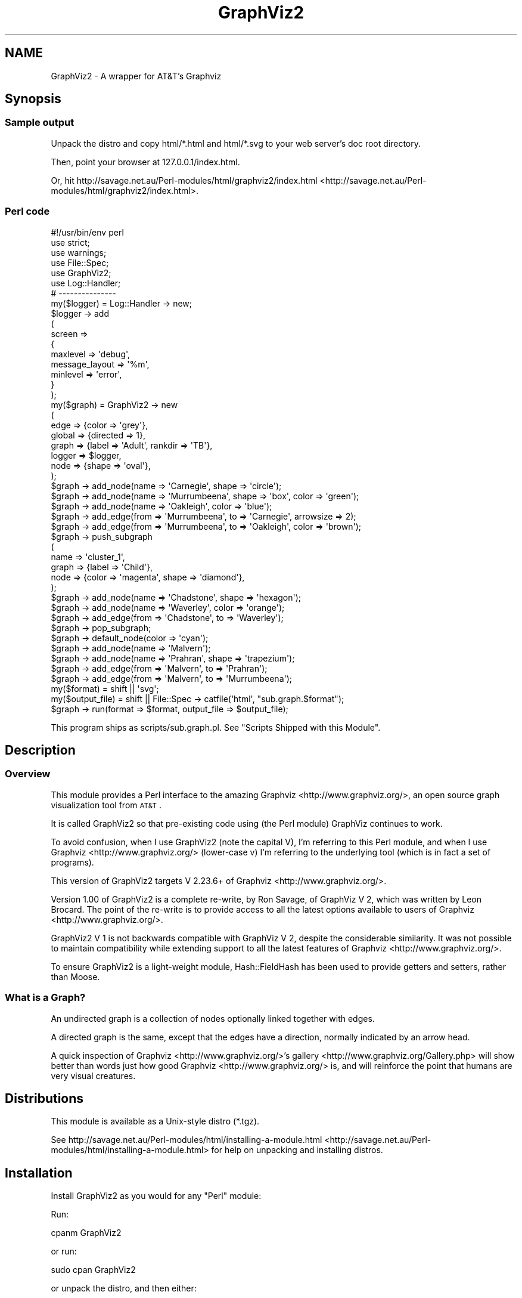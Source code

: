 .\" Automatically generated by Pod::Man 2.25 (Pod::Simple 3.19)
.\"
.\" Standard preamble:
.\" ========================================================================
.de Sp \" Vertical space (when we can't use .PP)
.if t .sp .5v
.if n .sp
..
.de Vb \" Begin verbatim text
.ft CW
.nf
.ne \\$1
..
.de Ve \" End verbatim text
.ft R
.fi
..
.\" Set up some character translations and predefined strings.  \*(-- will
.\" give an unbreakable dash, \*(PI will give pi, \*(L" will give a left
.\" double quote, and \*(R" will give a right double quote.  \*(C+ will
.\" give a nicer C++.  Capital omega is used to do unbreakable dashes and
.\" therefore won't be available.  \*(C` and \*(C' expand to `' in nroff,
.\" nothing in troff, for use with C<>.
.tr \(*W-
.ds C+ C\v'-.1v'\h'-1p'\s-2+\h'-1p'+\s0\v'.1v'\h'-1p'
.ie n \{\
.    ds -- \(*W-
.    ds PI pi
.    if (\n(.H=4u)&(1m=24u) .ds -- \(*W\h'-12u'\(*W\h'-12u'-\" diablo 10 pitch
.    if (\n(.H=4u)&(1m=20u) .ds -- \(*W\h'-12u'\(*W\h'-8u'-\"  diablo 12 pitch
.    ds L" ""
.    ds R" ""
.    ds C` ""
.    ds C' ""
'br\}
.el\{\
.    ds -- \|\(em\|
.    ds PI \(*p
.    ds L" ``
.    ds R" ''
'br\}
.\"
.\" Escape single quotes in literal strings from groff's Unicode transform.
.ie \n(.g .ds Aq \(aq
.el       .ds Aq '
.\"
.\" If the F register is turned on, we'll generate index entries on stderr for
.\" titles (.TH), headers (.SH), subsections (.SS), items (.Ip), and index
.\" entries marked with X<> in POD.  Of course, you'll have to process the
.\" output yourself in some meaningful fashion.
.ie \nF \{\
.    de IX
.    tm Index:\\$1\t\\n%\t"\\$2"
..
.    nr % 0
.    rr F
.\}
.el \{\
.    de IX
..
.\}
.\"
.\" Accent mark definitions (@(#)ms.acc 1.5 88/02/08 SMI; from UCB 4.2).
.\" Fear.  Run.  Save yourself.  No user-serviceable parts.
.    \" fudge factors for nroff and troff
.if n \{\
.    ds #H 0
.    ds #V .8m
.    ds #F .3m
.    ds #[ \f1
.    ds #] \fP
.\}
.if t \{\
.    ds #H ((1u-(\\\\n(.fu%2u))*.13m)
.    ds #V .6m
.    ds #F 0
.    ds #[ \&
.    ds #] \&
.\}
.    \" simple accents for nroff and troff
.if n \{\
.    ds ' \&
.    ds ` \&
.    ds ^ \&
.    ds , \&
.    ds ~ ~
.    ds /
.\}
.if t \{\
.    ds ' \\k:\h'-(\\n(.wu*8/10-\*(#H)'\'\h"|\\n:u"
.    ds ` \\k:\h'-(\\n(.wu*8/10-\*(#H)'\`\h'|\\n:u'
.    ds ^ \\k:\h'-(\\n(.wu*10/11-\*(#H)'^\h'|\\n:u'
.    ds , \\k:\h'-(\\n(.wu*8/10)',\h'|\\n:u'
.    ds ~ \\k:\h'-(\\n(.wu-\*(#H-.1m)'~\h'|\\n:u'
.    ds / \\k:\h'-(\\n(.wu*8/10-\*(#H)'\z\(sl\h'|\\n:u'
.\}
.    \" troff and (daisy-wheel) nroff accents
.ds : \\k:\h'-(\\n(.wu*8/10-\*(#H+.1m+\*(#F)'\v'-\*(#V'\z.\h'.2m+\*(#F'.\h'|\\n:u'\v'\*(#V'
.ds 8 \h'\*(#H'\(*b\h'-\*(#H'
.ds o \\k:\h'-(\\n(.wu+\w'\(de'u-\*(#H)/2u'\v'-.3n'\*(#[\z\(de\v'.3n'\h'|\\n:u'\*(#]
.ds d- \h'\*(#H'\(pd\h'-\w'~'u'\v'-.25m'\f2\(hy\fP\v'.25m'\h'-\*(#H'
.ds D- D\\k:\h'-\w'D'u'\v'-.11m'\z\(hy\v'.11m'\h'|\\n:u'
.ds th \*(#[\v'.3m'\s+1I\s-1\v'-.3m'\h'-(\w'I'u*2/3)'\s-1o\s+1\*(#]
.ds Th \*(#[\s+2I\s-2\h'-\w'I'u*3/5'\v'-.3m'o\v'.3m'\*(#]
.ds ae a\h'-(\w'a'u*4/10)'e
.ds Ae A\h'-(\w'A'u*4/10)'E
.    \" corrections for vroff
.if v .ds ~ \\k:\h'-(\\n(.wu*9/10-\*(#H)'\s-2\u~\d\s+2\h'|\\n:u'
.if v .ds ^ \\k:\h'-(\\n(.wu*10/11-\*(#H)'\v'-.4m'^\v'.4m'\h'|\\n:u'
.    \" for low resolution devices (crt and lpr)
.if \n(.H>23 .if \n(.V>19 \
\{\
.    ds : e
.    ds 8 ss
.    ds o a
.    ds d- d\h'-1'\(ga
.    ds D- D\h'-1'\(hy
.    ds th \o'bp'
.    ds Th \o'LP'
.    ds ae ae
.    ds Ae AE
.\}
.rm #[ #] #H #V #F C
.\" ========================================================================
.\"
.IX Title "GraphViz2 3"
.TH GraphViz2 3 "2012-03-06" "perl v5.14.2" "User Contributed Perl Documentation"
.\" For nroff, turn off justification.  Always turn off hyphenation; it makes
.\" way too many mistakes in technical documents.
.if n .ad l
.nh
.SH "NAME"
GraphViz2 \- A wrapper for AT&T's Graphviz
.SH "Synopsis"
.IX Header "Synopsis"
.SS "Sample output"
.IX Subsection "Sample output"
Unpack the distro and copy html/*.html and html/*.svg to your web server's doc root directory.
.PP
Then, point your browser at 127.0.0.1/index.html.
.PP
Or, hit http://savage.net.au/Perl\-modules/html/graphviz2/index.html <http://savage.net.au/Perl-modules/html/graphviz2/index.html>.
.SS "Perl code"
.IX Subsection "Perl code"
.Vb 1
\&        #!/usr/bin/env perl
\&        
\&        use strict;
\&        use warnings;
\&        
\&        use File::Spec;
\&        
\&        use GraphViz2;
\&        
\&        use Log::Handler;
\&        
\&        # \-\-\-\-\-\-\-\-\-\-\-\-\-\-\-
\&        
\&        my($logger) = Log::Handler \-> new;
\&        
\&        $logger \-> add
\&                (
\&                 screen =>
\&                 {
\&                         maxlevel       => \*(Aqdebug\*(Aq,
\&                         message_layout => \*(Aq%m\*(Aq,
\&                         minlevel       => \*(Aqerror\*(Aq,
\&                 }
\&                );
\&        
\&        my($graph) = GraphViz2 \-> new
\&                (
\&                 edge   => {color => \*(Aqgrey\*(Aq},
\&                 global => {directed => 1},
\&                 graph  => {label => \*(AqAdult\*(Aq, rankdir => \*(AqTB\*(Aq},
\&                 logger => $logger,
\&                 node   => {shape => \*(Aqoval\*(Aq},
\&                );
\&        
\&        $graph \-> add_node(name => \*(AqCarnegie\*(Aq, shape => \*(Aqcircle\*(Aq);
\&        $graph \-> add_node(name => \*(AqMurrumbeena\*(Aq, shape => \*(Aqbox\*(Aq, color => \*(Aqgreen\*(Aq);
\&        $graph \-> add_node(name => \*(AqOakleigh\*(Aq,    color => \*(Aqblue\*(Aq);
\&        
\&        $graph \-> add_edge(from => \*(AqMurrumbeena\*(Aq, to    => \*(AqCarnegie\*(Aq, arrowsize => 2);
\&        $graph \-> add_edge(from => \*(AqMurrumbeena\*(Aq, to    => \*(AqOakleigh\*(Aq, color => \*(Aqbrown\*(Aq);
\&        
\&        $graph \-> push_subgraph
\&        (
\&         name  => \*(Aqcluster_1\*(Aq,
\&         graph => {label => \*(AqChild\*(Aq},
\&         node  => {color => \*(Aqmagenta\*(Aq, shape => \*(Aqdiamond\*(Aq},
\&        );
\&        
\&        $graph \-> add_node(name => \*(AqChadstone\*(Aq, shape => \*(Aqhexagon\*(Aq);
\&        $graph \-> add_node(name => \*(AqWaverley\*(Aq, color => \*(Aqorange\*(Aq);
\&        
\&        $graph \-> add_edge(from => \*(AqChadstone\*(Aq, to => \*(AqWaverley\*(Aq);
\&        
\&        $graph \-> pop_subgraph;
\&        
\&        $graph \-> default_node(color => \*(Aqcyan\*(Aq);
\&        
\&        $graph \-> add_node(name => \*(AqMalvern\*(Aq);
\&        $graph \-> add_node(name => \*(AqPrahran\*(Aq, shape => \*(Aqtrapezium\*(Aq);
\&        
\&        $graph \-> add_edge(from => \*(AqMalvern\*(Aq, to => \*(AqPrahran\*(Aq);
\&        $graph \-> add_edge(from => \*(AqMalvern\*(Aq, to => \*(AqMurrumbeena\*(Aq);
\&        
\&        my($format)      = shift || \*(Aqsvg\*(Aq;
\&        my($output_file) = shift || File::Spec \-> catfile(\*(Aqhtml\*(Aq, "sub.graph.$format");
\&        
\&        $graph \-> run(format => $format, output_file => $output_file);
.Ve
.PP
This program ships as scripts/sub.graph.pl. See \*(L"Scripts Shipped with this Module\*(R".
.SH "Description"
.IX Header "Description"
.SS "Overview"
.IX Subsection "Overview"
This module provides a Perl interface to the amazing Graphviz <http://www.graphviz.org/>, an open source graph visualization tool from \s-1AT&T\s0.
.PP
It is called GraphViz2 so that pre-existing code using (the Perl module) GraphViz continues to work.
.PP
To avoid confusion, when I use GraphViz2 (note the capital V), I'm referring to this Perl module, and
when I use Graphviz <http://www.graphviz.org/> (lower-case v) I'm referring to the underlying tool (which is in fact a set of programs).
.PP
This version of GraphViz2 targets V 2.23.6+ of Graphviz <http://www.graphviz.org/>.
.PP
Version 1.00 of GraphViz2 is a complete re-write, by Ron Savage, of GraphViz V 2, which was written by Leon Brocard. The point of the re-write
is to provide access to all the latest options available to users of Graphviz <http://www.graphviz.org/>.
.PP
GraphViz2 V 1 is not backwards compatible with GraphViz V 2, despite the considerable similarity. It was not possible to maintain compatibility
while extending support to all the latest features of Graphviz <http://www.graphviz.org/>.
.PP
To ensure GraphViz2 is a light-weight module, Hash::FieldHash has been used to provide getters and setters,
rather than Moose.
.SS "What is a Graph?"
.IX Subsection "What is a Graph?"
An undirected graph is a collection of nodes optionally linked together with edges.
.PP
A directed graph is the same, except that the edges have a direction, normally indicated by an arrow head.
.PP
A quick inspection of Graphviz <http://www.graphviz.org/>'s gallery <http://www.graphviz.org/Gallery.php> will show better than words
just how good Graphviz <http://www.graphviz.org/> is, and will reinforce the point that humans are very visual creatures.
.SH "Distributions"
.IX Header "Distributions"
This module is available as a Unix-style distro (*.tgz).
.PP
See http://savage.net.au/Perl\-modules/html/installing\-a\-module.html <http://savage.net.au/Perl-modules/html/installing-a-module.html>
for help on unpacking and installing distros.
.SH "Installation"
.IX Header "Installation"
Install GraphViz2 as you would for any \f(CW\*(C`Perl\*(C'\fR module:
.PP
Run:
.PP
.Vb 1
\&        cpanm GraphViz2
.Ve
.PP
or run:
.PP
.Vb 1
\&        sudo cpan GraphViz2
.Ve
.PP
or unpack the distro, and then either:
.PP
.Vb 4
\&        perl Build.PL
\&        ./Build
\&        ./Build test
\&        sudo ./Build install
.Ve
.PP
or:
.PP
.Vb 4
\&        perl Makefile.PL
\&        make (or dmake or nmake)
\&        make test
\&        make install
.Ve
.SH "Constructor and Initialization"
.IX Header "Constructor and Initialization"
.SS "Calling \fInew()\fP"
.IX Subsection "Calling new()"
\&\f(CW\*(C`new()\*(C'\fR is called as \f(CW\*(C`my($obj) = GraphViz2 \-> new(k1 => v1, k2 => v2, ...)\*(C'\fR.
.PP
It returns a new object of type \f(CW\*(C`GraphViz2\*(C'\fR.
.PP
Key-value pairs accepted in the parameter list:
.ie n .IP "o edge => $hashref" 4
.el .IP "o edge => \f(CW$hashref\fR" 4
.IX Item "o edge => $hashref"
The edge key points to a hashref which is used to set default attributes for edges.
.Sp
Hence, allowable keys and values within that hashref are anything supported by Graphviz <http://www.graphviz.org/>.
.Sp
The default is {}.
.Sp
This key is optional.
.ie n .IP "o global => $hashref" 4
.el .IP "o global => \f(CW$hashref\fR" 4
.IX Item "o global => $hashref"
The global key points to a hashref which is used to set attributes for the output stream.
.Sp
Valid keys within this hashref are:
.RS 4
.ie n .IP "o directed => $Boolean" 4
.el .IP "o directed => \f(CW$Boolean\fR" 4
.IX Item "o directed => $Boolean"
This option affects the content of the output stream.
.Sp
directed => 1 outputs 'digraph name {...}', while directed => 0 outputs 'graph name {...}'.
.Sp
At the Perl level, directed graphs have edges with arrow heads, such as '\->', while undirected graphs have
unadorned edges, such as '\-\-'.
.Sp
The default is 0.
.Sp
This key is optional.
.ie n .IP "o driver => $program_name" 4
.el .IP "o driver => \f(CW$program_name\fR" 4
.IX Item "o driver => $program_name"
This option specifies which external program to run to process the output stream.
.Sp
The default is to use File::Which's \fIwhich()\fR method to find the 'dot' program.
.Sp
This key is optional.
.ie n .IP "o format => $string" 4
.el .IP "o format => \f(CW$string\fR" 4
.IX Item "o format => $string"
This option specifies what type of output file to create.
.Sp
The default is 'svg'.
.Sp
Output formats of the form 'png:gd' etc are also supported, but only the component before
the first ':' is validated by GraphViz2.
.Sp
This key is optional.
.ie n .IP "o label => $string" 4
.el .IP "o label => \f(CW$string\fR" 4
.IX Item "o label => $string"
This option specifies what an edge looks like: '\->' for directed graphs and '\-\-' for undirected graphs.
.Sp
You wouldn't normally need to use this option.
.Sp
The default is '\->' if directed is 1, and '\-\-' if directed is 0.
.Sp
This key is optional.
.ie n .IP "o name => $string" 4
.el .IP "o name => \f(CW$string\fR" 4
.IX Item "o name => $string"
This option affects the content of the output stream.
.Sp
name => 'G666' outputs 'digraph G666 {...}'.
.Sp
The default is 'Perl' :\-).
.Sp
This key is optional.
.IP "o record_orientation => /^(?:horizontal|vertical)$/" 4
.IX Item "o record_orientation => /^(?:horizontal|vertical)$/"
This option affects how records are plotted. The value must be 'horizontal' or 'vertical'.
.Sp
The default is 'vertical', which suits GraphViz2::DBI.
.IP "o record_shape => /^(?:M?record)$/" 4
.IX Item "o record_shape => /^(?:M?record)$/"
This option affects the shape of records. The value must be 'Mrecord' or 'record'.
.Sp
Mrecords have nice, rounded corners, whereas plain old records have square corners.
.Sp
The default is 'Mrecord'.
.Sp
See Record shapes <http://www.graphviz.org/content/node-shapes#record> for details.
.ie n .IP "o strict => $Boolean" 4
.el .IP "o strict => \f(CW$Boolean\fR" 4
.IX Item "o strict => $Boolean"
This option affects the content of the output stream.
.Sp
strict => 1 outputs 'strict digraph name {...}', while strict => 0 outputs 'digraph name {...}'.
.Sp
The default is 0.
.Sp
This key is optional.
.ie n .IP "o timeout => $integer" 4
.el .IP "o timeout => \f(CW$integer\fR" 4
.IX Item "o timeout => $integer"
This option specifies how long to wait for the external program before exiting with an error.
.Sp
The default is 10 (seconds).
.Sp
This key is optional.
.RE
.RS 4
.Sp
This key (global) is optional.
.RE
.ie n .IP "o graph => $hashref" 4
.el .IP "o graph => \f(CW$hashref\fR" 4
.IX Item "o graph => $hashref"
The graph key points to a hashref which is used to set default attributes for graphs.
.Sp
Hence, allowable keys and values within that hashref are anything supported by Graphviz <http://www.graphviz.org/>.
.Sp
The default is {}.
.Sp
This key is optional.
.ie n .IP "o logger => $logger_object" 4
.el .IP "o logger => \f(CW$logger_object\fR" 4
.IX Item "o logger => $logger_object"
Provides a logger object so \f(CW$logger_object\fR \-> \f(CW$leve\fRl($message) can be called at certain times.
.Sp
See \*(L"Why such a different approach to logging?\*(R" in the \*(L"\s-1FAQ\s0\*(R" for details.
.Sp
Retrieve and update the value with the \fIlogger()\fR method.
.Sp
The default is ''.
.Sp
See also the verbose option, which can interact with the logger option.
.Sp
This key is optional.
.ie n .IP "o node => $hashref" 4
.el .IP "o node => \f(CW$hashref\fR" 4
.IX Item "o node => $hashref"
The node key points to a hashref which is used to set default attributes for nodes.
.Sp
Hence, allowable keys and values within that hashref are anything supported by Graphviz <http://www.graphviz.org/>.
.Sp
The default is {}.
.Sp
This key is optional.
.ie n .IP "o verbose => $Boolean" 4
.el .IP "o verbose => \f(CW$Boolean\fR" 4
.IX Item "o verbose => $Boolean"
Provides a way to control the amount of output when a logger is not specified.
.Sp
Setting verbose to 0 means print nothing.
.Sp
Setting verbose to 1 means print the log level and the message to \s-1STDOUT\s0, when a logger is not specified.
.Sp
Retrieve and update the value with the \fIverbose()\fR method.
.Sp
The default is 0.
.Sp
See also the logger option, which can interact with the verbose option.
.Sp
This key is optional.
.SS "Validating Parameters"
.IX Subsection "Validating Parameters"
The secondary keys (under the primary keys 'edge|graph|node') are checked against lists of valid attributes (stored at the end of this
module, after the _\|_DATA_\|_ token, and made available using Data::Section::Simple).
.PP
This mechanism has the effect of hard-coding Graphviz <http://www.graphviz.org/> options in the source code of GraphViz2.
.PP
Nevertheless, the implementation of these lists is handled differently from the way it was done in V 2.
.PP
V 3 ships with a set of scripts, scripts/extract.*.pl, which retrieve pages from the Graphviz <http://www.graphviz.org/> web site and
extract the current lists of valid attributes. These are then copied manually into the source code of GraphViz2, meaning any time those
lists change on the Graphviz <http://www.graphviz.org/> web site, it's a trivial matter to update the lists stored within this module.
.PP
See \*(L"Scripts Shipped with this Module\*(R" in GraphViz2.
.SH "Attribute Scope"
.IX Header "Attribute Scope"
.SS "Graph Scope"
.IX Subsection "Graph Scope"
The graphical elements graph, node and edge, have attributes. Attributes can be set when calling \fInew()\fR.
.PP
Within \fInew()\fR, the defaults are graph => {}, node => {}, and edge => {}.
.PP
You override these with code such as new(edge => {color => 'red'}).
.PP
These attributes are pushed onto a scope stack during \fInew()\fR's processing of its parameters, and they apply thereafter until changed.
They are the 'current' attributes. They live at scope level 0 (zero).
.PP
You change the 'current' attributes by calling any of the methods default_edge(%hash), default_graph(%hash) and default_node(%hash).
.PP
See scripts/trivial.pl (\*(L"Scripts Shipped with this Module\*(R" in GraphViz2) for an example.
.SS "Subgraph Scope"
.IX Subsection "Subgraph Scope"
When you wish to create a subgraph, you call push_subgraph(%hash). The word push emphasises that you are moving into a new scope,
and that the default attributes for the new scope are pushed onto the scope stack.
.PP
This module, as with Graphviz <http://www.graphviz.org/>, defaults to using inheritance of attributes.
.PP
That means the parent's 'current' attributes are combined with the parameters to push_subgraph(%hash) to generate a new set of 'current'
attributes for each of the graphical elements, graph, node and edge.
.PP
After a single call to push_subgraph(%hash), these 'current' attributes will live a level 1 in the scope stack.
.PP
See scripts/sub.graph.pl (\*(L"Scripts Shipped with this Module\*(R" in GraphViz2) for an example.
.PP
Another call to push_subgraph(%hash), \fIwithout\fR an intervening call to \fIpop_subgraph()\fR, will repeat the process, leaving you with
a set of attributes at level 2 in the scope stack.
.PP
Both GraphViz2 and Graphviz <http://www.graphviz.org/> handle this situation properly.
.PP
See scripts/sub.sub.graph.pl (\*(L"Scripts Shipped with this Module\*(R" in GraphViz2) for an example.
.PP
At the moment, due to design defects (\s-1IMHO\s0) in the underlying Graphviz <http://www.graphviz.org/> logic, there are some tiny problems with this:
.IP "o A global frame" 4
.IX Item "o A global frame"
I can't see how to make the graph at level 0 in the scope stack have a frame.
.IP "o Frame color" 4
.IX Item "o Frame color"
When you specify graph => {color => 'red'} at the parent level, the subgraph has a red frame.
.Sp
I think a subgraph should control its own frame.
.IP "o Parent and child frames" 4
.IX Item "o Parent and child frames"
When you specify graph => {color => 'red'} at the subgraph level, both that subgraph and it children have red frames.
.Sp
This contradicts what happens at the global level, in that specifying color there does not given the whole graph a frame.
.IP "o Frame visibility" 4
.IX Item "o Frame visibility"
A subgraph is currently forced to have a frame, unless you rig it by specifying a color the same as the background.
.PP
I've posted an email to the Graphviz <http://www.graphviz.org/> mailing list suggesting a new option, framecolor, so deal with
this issue, including a special color of 'invisible'.
.PP
I'm using V 2.26.3 of Graphviz <http://www.graphviz.org/> as I write this (2011\-06\-06).
.SH "Methods"
.IX Header "Methods"
.ie n .SS "add_edge(from => $from_node_name, to => $to_node_name, [label => $label, %hash])"
.el .SS "add_edge(from => \f(CW$from_node_name\fP, to => \f(CW$to_node_name\fP, [label => \f(CW$label\fP, \f(CW%hash\fP])"
.IX Subsection "add_edge(from => $from_node_name, to => $to_node_name, [label => $label, %hash])"
Adds an edge to the graph.
.PP
Returns \f(CW$self\fR to allow method chaining.
.PP
Here, [] indicate optional parameters.
.PP
Add a edge from 1 node to another.
.PP
\&\f(CW$from_node_name\fR and \f(CW$to_node_name\fR default to ''.
.PP
If either of these node names is unknown, add_node(name => \f(CW$node_name\fR) is called automatically. The lack of
attributes in this call means such nodes are created with the default set of attributes, and that may not
be what you want. To avoid this, you have to call add_node(...) yourself, with the appropriate attributes,
before calling add_edge(...).
.PP
\&\f(CW$label\fR defaults to the value supplied in the call to new(global => {label => '...'}), which in turn defaults
to '\->' for directed graphs and '\-\-' for undirected graphs. You wouldn't normally need to use this option.
.PP
\&\f(CW%hash\fR is any edge attributes accepted as Graphviz attributes <http://www.graphviz.org/content/attrs>. These are validated in exactly
the same way as the edge parameters in the calls to default_edge(%hash), new(edge => {}) and push_subgraph(edge => {}).
.ie n .SS "add_node(name => $node_name, [%hash])"
.el .SS "add_node(name => \f(CW$node_name\fP, [%hash])"
.IX Subsection "add_node(name => $node_name, [%hash])"
Adds a node to the graph.
.PP
Returns \f(CW$self\fR to allow method chaining.
.PP
If you want to embed newlines or double-quotes in node names or labels, see scripts/quote.pl in \*(L"Scripts Shipped with this Module\*(R" in GraphViz2.
.PP
If you want anonymous nodes, see scripts/anonymous.pl in \*(L"Scripts Shipped with this Module\*(R" in GraphViz2.
.PP
Here, [] indicates an optional parameter.
.PP
\&\f(CW%hash\fR is any node attributes accepted as Graphviz attributes <http://www.graphviz.org/content/attrs>. These are validated in exactly
the same way as the node parameters in the calls to default_node(%hash), new(node => {}) and push_subgraph(node => {}).
.PP
The attribute name 'label' may point to a string or an arrayref. If it is an arrayref:
.IP "o Each element is treated as a label" 4
.IX Item "o Each element is treated as a label"
.PD 0
.IP "o Each label is given a port number (1 .. N)" 4
.IX Item "o Each label is given a port number (1 .. N)"
.IP "o Each label + port appears in a separate, small, rectangle" 4
.IX Item "o Each label + port appears in a separate, small, rectangle"
.IP "o These rectangles are combined into a single node" 4
.IX Item "o These rectangles are combined into a single node"
.IP "o The shape of this node is forced to be a record" 4
.IX Item "o The shape of this node is forced to be a record"
.IP "o Judicious use of '{' and '}' in the label can make this record appear horizontally or vertically, and even nested" 4
.IX Item "o Judicious use of '{' and '}' in the label can make this record appear horizontally or vertically, and even nested"
.PD
.PP
For more details on this complex topic, see Records <http://www.graphviz.org/content/node-shapes#record> and Ports <http://www.graphviz.org/content/attrs#kportPos>.
.SS "default_edge(%hash)"
.IX Subsection "default_edge(%hash)"
Sets defaults attributes for edges added subsequently.
.PP
Returns \f(CW$self\fR to allow method chaining.
.PP
\&\f(CW%hash\fR is any edge attributes accepted as Graphviz attributes <http://www.graphviz.org/content/attrs>. These are validated in exactly
the same way as the edge parameters in the calls to new(edge => {}) and push_subgraph(edge => {}).
.SS "default_graph(%hash)"
.IX Subsection "default_graph(%hash)"
Sets defaults attributes for the graph.
.PP
Returns \f(CW$self\fR to allow method chaining.
.PP
\&\f(CW%hash\fR is any graph attributes accepted as Graphviz attributes <http://www.graphviz.org/content/attrs>. These are validated in exactly
the same way as the graph parameter in the calls to new(graph => {}) and push_subgraph(graph => {}).
.SS "default_node(%hash)"
.IX Subsection "default_node(%hash)"
Sets defaults attributes for nodes added subsequently.
.PP
Returns \f(CW$self\fR to allow method chaining.
.PP
\&\f(CW%hash\fR is any node attributes accepted as Graphviz attributes <http://www.graphviz.org/content/attrs>. These are validated in exactly
the same way as the node parameters in the calls to new(node => {}) and push_subgraph(node => {}).
.SS "\fIdot_input()\fP"
.IX Subsection "dot_input()"
Returns the output stream, formatted nicely, which was passed to the external program (e.g. dot).
.PP
You \fImust\fR call \fIrun()\fR before calling \fIdot_input()\fR, since it is only during the call to \fIrun()\fR that the output stream is
stored in the buffer controlled by \fIdot_input()\fR.
.SS "\fIdot_output()\fP"
.IX Subsection "dot_output()"
Returns the output from calling the external program (e.g. dot).
.PP
You \fImust\fR call \fIrun()\fR before calling \fIdot_output()\fR, since it is only during the call to \fIrun()\fR that the output of the
external program is stored in the buffer controlled by \fIdot_output()\fR.
.PP
This output is available even if \fIrun()\fR does not write the output to a file.
.SS "\fIload_valid_attributes()\fP"
.IX Subsection "load_valid_attributes()"
Load various sets of valid attributes from within the source code of this module, using Data::Section::Simple.
.PP
Returns \f(CW$self\fR to allow method chaining.
.PP
These attributes are used to validate attributes in many situations.
.PP
You wouldn't normally need to use this method.
.ie n .SS "sub log([$level, $message])"
.el .SS "sub log([$level, \f(CW$message\fP])"
.IX Subsection "sub log([$level, $message])"
Logs the message at the given log level.
.PP
Returns \f(CW$self\fR to allow method chaining.
.PP
Here, [] indicate optional parameters.
.PP
\&\f(CW$level\fR defaults to 'debug', and \f(CW$message\fR defaults to ''.
.PP
If called with \f(CW$level\fR eq 'error', it dies with \f(CW$message\fR.
.SS "logger($logger_object])"
.IX Subsection "logger($logger_object])"
Gets or sets the log object.
.PP
Here, [] indicates an optional parameter.
.SS "\fIpop_subgraph()\fP"
.IX Subsection "pop_subgraph()"
Pop off and discard the top element of the scope stack.
.PP
Returns \f(CW$self\fR to allow method chaining.
.ie n .SS "push_subgraph([name => $name, edge => {...}, graph => {...}, node => {...}])"
.el .SS "push_subgraph([name => \f(CW$name\fP, edge => {...}, graph => {...}, node => {...}])"
.IX Subsection "push_subgraph([name => $name, edge => {...}, graph => {...}, node => {...}])"
Sets up a new subgraph environment.
.PP
Returns \f(CW$self\fR to allow method chaining.
.PP
Here, [] indicate optional parameters.
.PP
name => \f(CW$name\fR is the name to assign to the subgraph. Name defaults to ''.
.PP
So, without \f(CW$name\fR, 'subgraph {' is written to the output stream.
.PP
With \f(CW$name\fR, \*(L"subgraph \f(CW$name\fR {\*(R" is written to the output stream.
.PP
Note that subgraph names beginning with 'cluster' are special to Graphviz <http://www.graphviz.org/>.
.PP
edge => {...} is any edge attributes accepted as Graphviz attributes <http://www.graphviz.org/content/attrs>. These are validated in exactly
the same way as the edge parameters in the calls to default_edge(%hash), new(edge => {}) and push_subgraph(edge => {}).
.PP
graph => {...} is any graph attributes accepted as Graphviz attributes <http://www.graphviz.org/content/attrs>. These are validated in exactly
the same way as the graph parameters in the calls to default_graph(%hash), new(graph => {}) and push_subgraph(graph => {}).
.PP
node => {...} is any node attributes accepted as Graphviz attributes <http://www.graphviz.org/content/attrs>. These are validated in exactly
the same way as the node parameters in the calls to default_node(%hash), new(node => {}) and push_subgraph(node => {}).
.SS "\fIreport_valid_attributes()\fP"
.IX Subsection "report_valid_attributes()"
Prints all attributes known to this module.
.PP
Returns nothing.
.PP
You wouldn't normally need to use this method.
.PP
See scripts/report.valid.attributes.pl. See \*(L"Scripts Shipped with this Module\*(R" in GraphViz2.
.ie n .SS "run([driver => $exe, format => $string, timeout => $integer, output_file => $output_file])"
.el .SS "run([driver => \f(CW$exe\fP, format => \f(CW$string\fP, timeout => \f(CW$integer\fP, output_file => \f(CW$output_file\fP])"
.IX Subsection "run([driver => $exe, format => $string, timeout => $integer, output_file => $output_file])"
Runs the given program to process the output stream.
.PP
Returns \f(CW$self\fR to allow method chaining.
.PP
Here, [] indicate optional parameters.
.PP
\&\f(CW$driver\fR is the name of the external program to run.
.PP
It defaults to the value supplied in the call to new(global => {driver => '...'}), which in turn defaults
to File::Which's which('dot') return value.
.PP
\&\f(CW$format\fR is the type of output file to write.
.PP
It defaults to the value supplied in the call to new(global => {format => '...'}), which in turn defaults
to 'svg'.
.PP
\&\f(CW$timeout\fR is the time in seconds to wait while the external program runs, before dieing with an error.
.PP
It defaults to the value supplied in the call to new(global => {timeout => '...'}), which in turn defaults
to 10.
.PP
\&\f(CW$output_file\fR is the name of the file into which the output from the external program is written.
.PP
Perl's binmode is called on this file.
.PP
There is no default value for \f(CW$output_file\fR. If a value is not supplied for \f(CW$output_file\fR, the only way
to recover the output of the external program is to call \fIdot_output()\fR.
.PP
This method performs a series of tasks:
.IP "o Formats the output stream" 4
.IX Item "o Formats the output stream"
.PD 0
.IP "o Stores the formatted output in a buffer controlled by the \fIdot_input()\fR method" 4
.IX Item "o Stores the formatted output in a buffer controlled by the dot_input() method"
.IP "o Output the output stream to a file" 4
.IX Item "o Output the output stream to a file"
.IP "o Run the chosen external program on that file" 4
.IX Item "o Run the chosen external program on that file"
.IP "o Capture \s-1STDOUT\s0 and \s-1STDERR\s0 from that program" 4
.IX Item "o Capture STDOUT and STDERR from that program"
.IP "o Die if \s-1STDERR\s0 contains anything" 4
.IX Item "o Die if STDERR contains anything"
.IP "o Copies \s-1STDOUT\s0 to the buffer controlled by the \fIdot_output()\fR method" 4
.IX Item "o Copies STDOUT to the buffer controlled by the dot_output() method"
.ie n .IP "o Write the captured contents of \s-1STDOUT\s0 to $output_file, if $output_file has a value" 4
.el .IP "o Write the captured contents of \s-1STDOUT\s0 to \f(CW$output_file\fR, if \f(CW$output_file\fR has a value" 4
.IX Item "o Write the captured contents of STDOUT to $output_file, if $output_file has a value"
.PD
.ie n .SS "stringify_attributes($context, $option, $bracket)"
.el .SS "stringify_attributes($context, \f(CW$option\fP, \f(CW$bracket\fP)"
.IX Subsection "stringify_attributes($context, $option, $bracket)"
Returns a string suitable to writing to the output stream.
.PP
\&\f(CW$context\fR is one of 'edge', 'graph', 'node', or a special string. See the code for details.
.PP
You wouldn't normally need to use this method.
.ie n .SS "validate_params($context, %attributes)"
.el .SS "validate_params($context, \f(CW%attributes\fP)"
.IX Subsection "validate_params($context, %attributes)"
Validate the given attributes within the given context.
.PP
Returns \f(CW$self\fR to allow method chaining.
.PP
\&\f(CW$context\fR is one of 'edge', 'global', 'graph', 'node' or 'output_format'.
.PP
You wouldn't normally need to use this method.
.SS "verbose([$integer])"
.IX Subsection "verbose([$integer])"
Gets or sets the verbosity level, for when a logging object is not used.
.PP
Here, [] indicates an optional parameter.
.SH "FAQ"
.IX Header "FAQ"
.SS "o How do I print output files?"
.IX Subsection "o How do I print output files?"
Under Unix, output as \s-1PDF\s0, and then try: lp \-o fitplot html/parse.marpa.pdf.
.SS "o I'm having trouble with special characters in node names and labels"
.IX Subsection "o I'm having trouble with special characters in node names and labels"
GraphViz2 escapes these characters in those contexts: []{}.
.PP
Double-quotes are escaped when the label is \fInot\fR an \s-1HTML\s0 label. See scripts/html.labels.pl for sample code using font color.
.PP
It would be nice to also escape | and <, but these characters are used in specifying ports in records.
.PP
See the next point for details.
.SS "A warning about Graphviz <http://www.graphviz.org/> and ports"
.IX Subsection "A warning about Graphviz <http://www.graphviz.org/> and ports"
Ports are what Graphviz <http://www.graphviz.org/> calls those places on the outline of a node where edges
leave and terminate.
.PP
The Graphviz <http://www.graphviz.org/> syntax for ports is a bit unusual:
.ie n .IP "o This works: ""node_name"":port5" 4
.el .IP "o This works: ``node_name'':port5" 4
.IX Item "o This works: node_name:port5"
.PD 0
.ie n .IP "o This doesn't: ""node_name:port5""" 4
.el .IP "o This doesn't: ``node_name:port5''" 4
.IX Item "o This doesn't: node_name:port5"
.PD
.PP
You don't have to quote all node names in Graphviz <http://www.graphviz.org/>, but some, such as digits, must be quoted, so I've decided to quote them all.
.SS "Why does GraphViz plot top-to-bottom but GraphViz2::Parse::ISA plot bottom-to-top?"
.IX Subsection "Why does GraphViz plot top-to-bottom but GraphViz2::Parse::ISA plot bottom-to-top?"
Because the latter knows the data is a class structure. The former makes no assumptions about the nature of the data.
.SS "I'm having trouble with ports"
.IX Subsection "I'm having trouble with ports"
The code in GraphViz2's \fIadd_edge()\fR method assumes my convention that port names match /:port\ed{1,}/.
.PP
This matches the code in the \fIadd_node()\fR method, where port names are generated.
.PP
If you adopt this convention, you should have no problems.
.SS "What happened to GraphViz::No?"
.IX Subsection "What happened to GraphViz::No?"
The default_node(%hash) method in GraphViz2 allows you to make nodes vanish.
.PP
Try: \f(CW$graph\fR \-> default_node(label => '', height => 0, width => 0, style => 'invis');
.PP
Because that line is so simple, I feel it's unnecessary to make a subclass of GraphViz2.
.SS "What happened to GraphViz::Regex?"
.IX Subsection "What happened to GraphViz::Regex?"
See GraphViz2::Parse::Regexp.
.SS "What happened to GraphViz::Small?"
.IX Subsection "What happened to GraphViz::Small?"
The default_node(%hash) method in GraphViz2 allows you to make nodes which are small.
.PP
Try: \f(CW$graph\fR \-> default_node(label => '', height => 0.2, width => 0.2, style => 'filled');
.PP
Because that line is so simple, I feel it's unnecessary to make a subclass of GraphViz2.
.SS "What happened to GraphViz::XML?"
.IX Subsection "What happened to GraphViz::XML?"
Use GraphViz2::Parse::XML instead, which uses the pure-Perl XML::Tiny.
.PP
Alternately, see \*(L"Scripts Shipped with this Module\*(R" in GraphViz2 for how to use XML::Bare, GraphViz2
and GraphViz2::Data::Grapher instead.
.PP
See \*(L"scripts/parse.xml.pp.pl\*(R" or \*(L"scripts/parse.xml.bare.pl\*(R" below.
.SS "GraphViz returned a node name from \fIadd_node()\fP when given an anonymous node. What does GraphViz2 do?"
.IX Subsection "GraphViz returned a node name from add_node() when given an anonymous node. What does GraphViz2 do?"
You can give the node a name, and an empty string for a label, to suppress plotting the name.
.PP
See \*(L"scripts/anonymous.pl\*(R" for demo code.
.PP
If there is some specific requirement which this does not cater for, let me know and I can change the code.
.SS "Why such a different approach to logging?"
.IX Subsection "Why such a different approach to logging?"
As you can see from scripts/*.pl, I always use Log::Handler.
.PP
By default (i.e. without a logger object), GraphViz2 prints warning and debug messages to \s-1STDOUT\s0,
and dies upon errors.
.PP
However, by supplying a log object, you can capture these events.
.PP
Not only that, you can change the behaviour of your log object at any time, by calling
\&\*(L"logger($logger_object)\*(R".
.SS "A Note about \s-1XML\s0 Containers"
.IX Subsection "A Note about XML Containers"
The 2 demo programs \*(L"scripts/parse.html.pl\*(R" and \*(L"scripts/parse.xml.bare.pl\*(R", which both use XML::Bare, assume your \s-1XML\s0 has a single
parent container for all other containers. The programs use this container to provide a name for the root node of the graph.
.SS "Why did you choose Hash::FieldHash over Moose?"
.IX Subsection "Why did you choose Hash::FieldHash over Moose?"
My policy is to use Hash::FieldHash for stand-alone modules and Moose for applications.
.SH "Scripts Shipped with this Module"
.IX Header "Scripts Shipped with this Module"
.SS "scripts/anonymous.pl"
.IX Subsection "scripts/anonymous.pl"
Demonstrates empty strings for node names and labels.
.PP
Outputs to ./html/anonymous.svg by default.
.SS "scripts/cluster.pl"
.IX Subsection "scripts/cluster.pl"
Demonstrates building a cluster as a subgraph.
.PP
Outputs to ./html/cluster.svg by default.
.PP
See also scripts/macro.*.pl below.
.SS "scripts/dbi.schema.pl"
.IX Subsection "scripts/dbi.schema.pl"
If the environment vaiables \s-1DBI_DSN\s0, \s-1DBI_USER\s0 and \s-1DBI_PASS\s0 are set (the latter 2 are optional), then this demonstrates building a
graph from a database schema.
.PP
Outputs to ./html/dbi.schema.svg by default.
.SS "scripts/dependency.pl"
.IX Subsection "scripts/dependency.pl"
Demonstrates graphing an Algorithm::Dependency source.
.PP
Outputs to ./html/dependency.svg by default.
.PP
The default for GraphViz2 is to plot from the top to the bottom. This is the opposite of GraphViz2::Parse::ISA.
.PP
See also parse.isa.pl below.
.SS "scripts/extract.arrow.shapes.pl"
.IX Subsection "scripts/extract.arrow.shapes.pl"
Downloads the arrow shapes from Graphviz's Arrow Shapes <http://www.graphviz.org/content/arrow-shapes> and outputs them to ./data/arrow.shapes.html.
Then it extracts the reserved words into ./data/arrow.shapes.dat.
.SS "scripts/extract.attributes.pl"
.IX Subsection "scripts/extract.attributes.pl"
Downloads the attributes from Graphviz's Attributes <http://www.graphviz.org/content/attrs> and outputs them to ./data/attributes.html.
Then it extracts the reserved words into ./data/attributes.dat.
.SS "scripts/extract.node.shapes.pl"
.IX Subsection "scripts/extract.node.shapes.pl"
Downloads the node shapes from Graphviz's Node Shapes <http://www.graphviz.org/content/node-shapes> and outputs them to ./data/node.shapes.html.
Then it extracts the reserved words into ./data/node.shapes.dat.
.SS "scripts/extract.output.formats.pl"
.IX Subsection "scripts/extract.output.formats.pl"
Downloads the output formats from Graphviz's Output Formats <http://www.graphviz.org/content/output-formats> and outputs them to ./data/output.formats.html.
Then it extracts the reserved words into ./data/output.formats.dat.
.SS "scripts/generate.demo.pl"
.IX Subsection "scripts/generate.demo.pl"
Run by scripts/generate.svg.sh. See next point.
.SS "scripts/generate.png.sh"
.IX Subsection "scripts/generate.png.sh"
See scripts/generate.svg.sh for details.
.PP
Outputs to /tmp by default.
.SS "scripts/generate.svg.sh"
.IX Subsection "scripts/generate.svg.sh"
A bash script to run all the scripts and generate the *.svg and *.log files, in ./html.
.PP
You can them copy html/*.html and html/*.svg to your web server's doc root, for viewing.
.PP
Outputs to /tmp by default.
.SS "scripts/Heawood.pl"
.IX Subsection "scripts/Heawood.pl"
Demonstrates the transitive 6\-net, also known as Heawood's graph.
.PP
Outputs to ./html/Heawood.svg by default.
.PP
This program was reverse-engineered from graphs/undirected/Heawood.gv in the distro for Graphviz <http://www.graphviz.org/> V 2.26.3.
.SS "scripts/html.labels.pl"
.IX Subsection "scripts/html.labels.pl"
Demonstrates a trivial 3\-node graph, with colors and \s-1HTML\s0 labels.
.PP
Outputs to ./html/html.labels.svg by default.
.SS "scripts/macro.1.pl"
.IX Subsection "scripts/macro.1.pl"
Demonstrates non-cluster subgraphs via a macro.
.PP
Outputs to ./html/macro.1.svg by default.
.SS "scripts/macro.2.pl"
.IX Subsection "scripts/macro.2.pl"
Demonstrates linked non-cluster subgraphs via a macro.
.PP
Outputs to ./html/macro.2.svg by default.
.SS "scripts/macro.3.pl"
.IX Subsection "scripts/macro.3.pl"
Demonstrates cluster subgraphs via a macro.
.PP
Outputs to ./html/macro.3.svg by default.
.SS "scripts/macro.4.pl"
.IX Subsection "scripts/macro.4.pl"
Demonstrates linked cluster subgraphs via a macro.
.PP
Outputs to ./html/macro.4.svg by default.
.SS "scripts/macro.5.pl"
.IX Subsection "scripts/macro.5.pl"
Demonstrates compound cluster subgraphs via a macro.
.PP
Outputs to ./html/macro.5.svg by default.
.SS "scripts/parse.data.pl"
.IX Subsection "scripts/parse.data.pl"
Demonstrates graphing a Perl data structure.
.PP
Outputs to ./html/parse.data.svg by default.
.SS "scripts/parse.html.pl"
.IX Subsection "scripts/parse.html.pl"
Demonstrates using XML::Bare to parse \s-1HTML\s0.
.PP
Inputs from ./t/sample.html, and outputs to ./html/parse.html.svg by default.
.SS "scripts/parse.isa.pl"
.IX Subsection "scripts/parse.isa.pl"
Demonstrates graphing a Perl class hierarchy.
.PP
Outputs to ./html/parse.isa.svg by default.
.PP
The default for GraphViz2::Parse::ISA is to plot from the bottom to the top (Grandchild to Parent).
This is the opposite of GraphViz2.
.PP
See also dependency.pl, above.
.SS "scripts/parse.marpa.pl"
.IX Subsection "scripts/parse.marpa.pl"
Demonstrates graphing a Marpa\-style grammar.
.PP
Inputs from t/sample.marpa.1 and outputs to ./html/parse.marpa.svg by default.
.PP
The input grammar was extracted from Graph::Easy::Marpa::Parser V 0.70, before the grammar supported Graph::Easy's groups.
.SS "scripts/parse.recdescent.pl"
.IX Subsection "scripts/parse.recdescent.pl"
Demonstrates graphing a Parse::RecDescent\-style grammar.
.PP
Inputs from t/sample.recdescent.1.dat and outputs to ./html/parse.recdescent.svg by default.
.PP
The input grammar was extracted from t/basics.t in Parse::RecDescent V 1.965001.
.PP
You can patch the *.pl to read from t/sample.recdescent.2.dat, which was copied from a V 2 bug report <https://rt.cpan.org/Ticket/Display.html?id=36057>.
.SS "scripts/parse.regexp.pl"
.IX Subsection "scripts/parse.regexp.pl"
Demonstrates graphing a Perl regular expression.
.PP
Outputs to ./html/parse.regexp.svg by default.
.SS "scripts/parse.stt.pl"
.IX Subsection "scripts/parse.stt.pl"
Demonstrates graphing a Set::FA::Element\-style state transition table.
.PP
Inputs from t/sample.stt.1.dat and outputs to ./html/parse.stt.svg by default.
.PP
The input grammar was extracted from Set::FA::Element.
.PP
You can patch the *.pl to read from t/sample.stt.2.dat, which was output by Graph::Easy::Marpa::DFA V 0.70.
.SS "scripts/parse.yacc.pl"
.IX Subsection "scripts/parse.yacc.pl"
Demonstrates graphing a byacc <http://invisible-island.net/byacc/byacc.html>\-style grammar.
.PP
Inputs from t/calc3.output, and outputs to ./html/parse.yacc.svg by default.
.PP
The input was copied from test/calc3.y in byacc V 20101229 and process as below.
.PP
Note: The version downloadable via \s-1HTTP\s0 is 20101127.
.PP
I installed byacc like this:
.PP
.Vb 1
\&        sudo apt\-get byacc
.Ve
.PP
Now get a sample file to work with:
.PP
.Vb 9
\&        cd ~/Downloads
\&        curl ftp://invisible\-island.net/byacc/byacc.tar.gz > byacc.tar.gz
\&        tar xvzf byacc.tar.gz
\&        cd ~/perl.modules/GraphViz2
\&        cp ~/Downloads/byacc\-20101229/test/calc3.y t
\&        byacc \-v t/calc3.y
\&        mv y.output t/calc3.output
\&        diff ~/Downloads/byacc\-20101229/test/calc3.output t/calc3.output
\&        rm y.tab.c
.Ve
.PP
It's the file calc3.output which ships in the t/ directory.
.SS "scripts/parse.yapp.pl"
.IX Subsection "scripts/parse.yapp.pl"
Demonstrates graphing a Parse::Yapp\-style grammar.
.PP
Inputs from t/calc.output, and outputs to ./html/parse.yapp.svg by default.
.PP
The input was copied from t/calc.t in Parse::Yapp's and processed as below.
.PP
I installed Parse::Yapp (and yapp) like this:
.PP
.Vb 1
\&        cpanm Parse::Yapp
.Ve
.PP
Now get a sample file to work with:
.PP
.Vb 2
\&        cd ~/perl.modules/GraphViz2
\&        cp ~/.cpanm/latest\-build/Parse\-Yapp\-1.05/t/calc.t t/calc.input
.Ve
.PP
Edit t/calc.input to delete the code, leaving the grammar after the _\|_DATA_\|_token.
.PP
.Vb 2
\&        yapp \-v t/calc.input > t/calc.output
\&        rm t/calc.pm
.Ve
.PP
It's the file calc.output which ships in the t/ directory.
.SS "scripts/parse.xml.bare.pl"
.IX Subsection "scripts/parse.xml.bare.pl"
Demonstrates using XML::Bare to parse \s-1XML\s0.
.PP
Inputs from ./t/sample.xml, and outputs to ./html/parse.xml.bare.svg by default.
.SS "scripts/parse.xml.pp.pl"
.IX Subsection "scripts/parse.xml.pp.pl"
Demonstrates using XML::Tiny to parse \s-1XML\s0.
.PP
Inputs from ./t/sample.xml, and outputs to ./html/parse.xml.pp.svg by default.
.SS "scripts/quote.pl"
.IX Subsection "scripts/quote.pl"
Demonstrates embedded newlines and double-quotes in node names and labels.
.PP
It also demonstrates that the justification escapes, \el and \er, work too, sometimes.
.PP
Outputs to ./html/quote.svg by default.
.PP
Tests which run dot directly show this is a bug in Graphviz <http://www.graphviz.org/> itself.
.PP
For example, in this graph, it looks like \er only works after \el (node d), but not always (nodes b, c).
.PP
Call this x.dot:
.PP
.Vb 8
\&        digraph G {
\&                rankdir=LR;
\&                node [shape=oval];
\&                a [ label ="a: Far, far, Left\erRight"];
\&                b [ label ="\elb: Far, far, Left\erRight"];
\&                c [ label ="XXX\elc: Far, far, Left\erRight"];
\&                d [ label ="d: Far, far, Left\elRight\erRight"];
\&        }
.Ve
.PP
and use the command:
.PP
.Vb 1
\&        dot \-Tsvg x.dot
.Ve
.PP
See the Graphviz docs <http://www.graphviz.org/content/attrs#kescString> for escString, where they write 'l to mean \el, for some reason.
.SS "scripts/report.valid.attributes.pl"
.IX Subsection "scripts/report.valid.attributes.pl"
Prints all current (V 2.23.6) Graphviz <http://www.graphviz.org/> attributes, along with a few global ones I've invented for the purpose of writing this module.
.PP
Outputs to \s-1STDOUT\s0.
.SS "scripts/sub.graph.pl"
.IX Subsection "scripts/sub.graph.pl"
Demonstrates a graph combined with a subgraph.
.PP
Outputs to ./html/sub.graph.svg by default.
.SS "scripts/sub.sub.graph.pl"
.IX Subsection "scripts/sub.sub.graph.pl"
Demonstrates a graph combined with a subgraph combined with a subsubgraph.
.PP
Outputs to ./html/sub.sub.graph.svg by default.
.SS "scripts/trivial.pl"
.IX Subsection "scripts/trivial.pl"
Demonstrates a trivial 3\-node graph, with colors, just to get you started.
.PP
Outputs to ./html/trivial.svg by default.
.SH "TODO"
.IX Header "TODO"
.IP "o Does GraphViz2 need to emulate the sort option in GraphViz?" 4
.IX Item "o Does GraphViz2 need to emulate the sort option in GraphViz?"
That depends on what that option really does.
.IP "o Handle edges such as 1 \-> 2 \-> {A B}, as seen in Graphviz <http://www.graphviz.org/>'s graphs/directed/switch.gv" 4
.IX Item "o Handle edges such as 1 -> 2 -> {A B}, as seen in Graphviz <http://www.graphviz.org/>'s graphs/directed/switch.gv"
But how?
.IP "o Validate parameters more carefully, e.g. to reject non-hashref arguments where appropriate" 4
.IX Item "o Validate parameters more carefully, e.g. to reject non-hashref arguments where appropriate"
Some method parameter lists take keys whose value must be a hashref.
.SH "A Extremely Short List of Other Graphing Software"
.IX Header "A Extremely Short List of Other Graphing Software"
Axis Maps <http://www.axismaps.com/>.
.PP
Polygon Map Generation <http://www-cs-students.stanford.edu/~amitp/game-programming/polygon-map-generation/>.
Read more on that here <http://blogs.perl.org/users/max_maischein/2011/06/display-your-data---randompoissondisc.html>.
.PP
Voronoi Applications <http://www.voronoi.com/wiki/index.php?title=Voronoi_Applications>.
.SH "Thanks"
.IX Header "Thanks"
Many thanks are due to the people who chose to make Graphviz <http://www.graphviz.org/> Open Source.
.PP
And thanks to Leon Brocard <http://search.cpan.org/~lbrocard/>, who wrote GraphViz, and kindly gave me co-maint of the module.
.SH "Version Numbers"
.IX Header "Version Numbers"
Version numbers < 1.00 represent development versions. From 1.00 up, they are production versions.
.SH "Machine-Readable Change Log"
.IX Header "Machine-Readable Change Log"
The file \s-1CHANGES\s0 was converted into Changelog.ini by Module::Metadata::Changes.
.SH "Support"
.IX Header "Support"
Email the author, or log a bug on \s-1RT:\s0
.PP
<https://rt.cpan.org/Public/Dist/Display.html?Name=GraphViz2>.
.SH "Author"
.IX Header "Author"
GraphViz2 was written by Ron Savage \fI<ron@savage.net.au>\fR in 2011.
.PP
Home page: <http://savage.net.au/index.html>.
.SH "Copyright"
.IX Header "Copyright"
Australian copyright (c) 2011, Ron Savage.
.PP
.Vb 4
\&        All Programs of mine are \*(AqOSI Certified Open Source Software\*(Aq;
\&        you can redistribute them and/or modify them under the terms of
\&        The Artistic License, a copy of which is available at:
\&        http://www.opensource.org/licenses/index.html
.Ve
